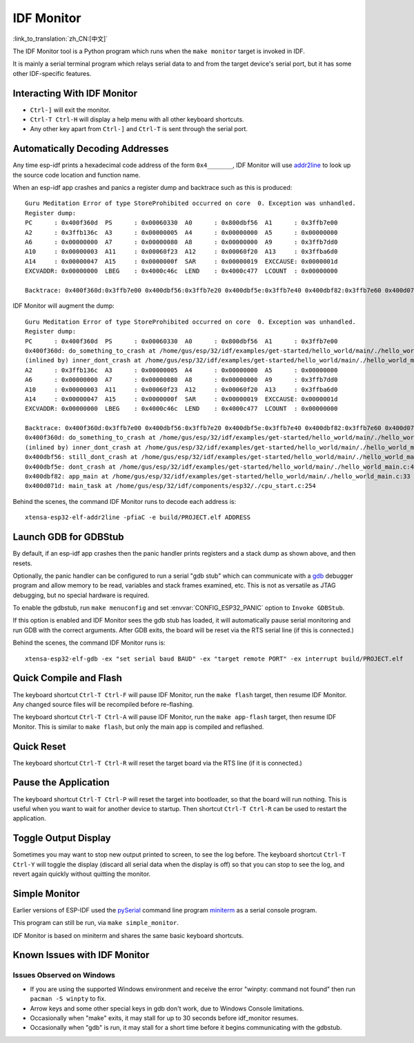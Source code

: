 ***********
IDF Monitor
***********
:link_to_translation:`zh_CN:[中文]`

The IDF Monitor tool is a Python program which runs when the ``make monitor`` target is invoked in IDF.

It is mainly a serial terminal program which relays serial data to and from the target device's serial port, but it has some other IDF-specific features.

Interacting With IDF Monitor
============================

- ``Ctrl-]`` will exit the monitor.
- ``Ctrl-T Ctrl-H`` will display a help menu with all other keyboard shortcuts.
- Any other key apart from ``Ctrl-]`` and ``Ctrl-T`` is sent through the serial port.

Automatically Decoding Addresses
================================

Any time esp-idf prints a hexadecimal code address of the form ``0x4_______``, IDF Monitor will use addr2line_ to look up the source code location and function name.

.. highlight:: none

When an esp-idf app crashes and panics a register dump and backtrace such as this is produced::

    Guru Meditation Error of type StoreProhibited occurred on core  0. Exception was unhandled.
    Register dump:
    PC      : 0x400f360d  PS      : 0x00060330  A0      : 0x800dbf56  A1      : 0x3ffb7e00
    A2      : 0x3ffb136c  A3      : 0x00000005  A4      : 0x00000000  A5      : 0x00000000
    A6      : 0x00000000  A7      : 0x00000080  A8      : 0x00000000  A9      : 0x3ffb7dd0
    A10     : 0x00000003  A11     : 0x00060f23  A12     : 0x00060f20  A13     : 0x3ffba6d0
    A14     : 0x00000047  A15     : 0x0000000f  SAR     : 0x00000019  EXCCAUSE: 0x0000001d
    EXCVADDR: 0x00000000  LBEG    : 0x4000c46c  LEND    : 0x4000c477  LCOUNT  : 0x00000000

    Backtrace: 0x400f360d:0x3ffb7e00 0x400dbf56:0x3ffb7e20 0x400dbf5e:0x3ffb7e40 0x400dbf82:0x3ffb7e60 0x400d071d:0x3ffb7e90

IDF Monitor will augment the dump::

    Guru Meditation Error of type StoreProhibited occurred on core  0. Exception was unhandled.
    Register dump:
    PC      : 0x400f360d  PS      : 0x00060330  A0      : 0x800dbf56  A1      : 0x3ffb7e00
    0x400f360d: do_something_to_crash at /home/gus/esp/32/idf/examples/get-started/hello_world/main/./hello_world_main.c:57
    (inlined by) inner_dont_crash at /home/gus/esp/32/idf/examples/get-started/hello_world/main/./hello_world_main.c:52
    A2      : 0x3ffb136c  A3      : 0x00000005  A4      : 0x00000000  A5      : 0x00000000
    A6      : 0x00000000  A7      : 0x00000080  A8      : 0x00000000  A9      : 0x3ffb7dd0
    A10     : 0x00000003  A11     : 0x00060f23  A12     : 0x00060f20  A13     : 0x3ffba6d0
    A14     : 0x00000047  A15     : 0x0000000f  SAR     : 0x00000019  EXCCAUSE: 0x0000001d
    EXCVADDR: 0x00000000  LBEG    : 0x4000c46c  LEND    : 0x4000c477  LCOUNT  : 0x00000000

    Backtrace: 0x400f360d:0x3ffb7e00 0x400dbf56:0x3ffb7e20 0x400dbf5e:0x3ffb7e40 0x400dbf82:0x3ffb7e60 0x400d071d:0x3ffb7e90
    0x400f360d: do_something_to_crash at /home/gus/esp/32/idf/examples/get-started/hello_world/main/./hello_world_main.c:57
    (inlined by) inner_dont_crash at /home/gus/esp/32/idf/examples/get-started/hello_world/main/./hello_world_main.c:52
    0x400dbf56: still_dont_crash at /home/gus/esp/32/idf/examples/get-started/hello_world/main/./hello_world_main.c:47
    0x400dbf5e: dont_crash at /home/gus/esp/32/idf/examples/get-started/hello_world/main/./hello_world_main.c:42
    0x400dbf82: app_main at /home/gus/esp/32/idf/examples/get-started/hello_world/main/./hello_world_main.c:33
    0x400d071d: main_task at /home/gus/esp/32/idf/components/esp32/./cpu_start.c:254

Behind the scenes, the command IDF Monitor runs to decode each address is::

  xtensa-esp32-elf-addr2line -pfiaC -e build/PROJECT.elf ADDRESS


Launch GDB for GDBStub
======================

By default, if an esp-idf app crashes then the panic handler prints registers and a stack dump as shown above, and then resets.

Optionally, the panic handler can be configured to run a serial "gdb stub" which can communicate with a gdb_ debugger program and allow memory to be read, variables and stack frames examined, etc. This is not as versatile as JTAG debugging, but no special hardware is required.

To enable the gdbstub, run ``make menuconfig`` and set :envvar:`CONFIG_ESP32_PANIC` option to ``Invoke GDBStub``.

If this option is enabled and IDF Monitor sees the gdb stub has loaded, it will automatically pause serial monitoring and run GDB with the correct arguments. After GDB exits, the board will be reset via the RTS serial line (if this is connected.)

Behind the scenes, the command IDF Monitor runs is::

  xtensa-esp32-elf-gdb -ex "set serial baud BAUD" -ex "target remote PORT" -ex interrupt build/PROJECT.elf


Quick Compile and Flash
=======================

The keyboard shortcut ``Ctrl-T Ctrl-F`` will pause IDF Monitor, run the ``make flash`` target, then resume IDF Monitor. Any changed source files will be recompiled before re-flashing.

The keyboard shortcut ``Ctrl-T Ctrl-A`` will pause IDF Monitor, run the ``make app-flash`` target, then resume IDF Monitor. This is similar to ``make flash``, but only the main app is compiled and reflashed.


Quick Reset
===========

The keyboard shortcut ``Ctrl-T Ctrl-R`` will reset the target board via the RTS line (if it is connected.)


Pause the Application
=====================

The keyboard shortcut ``Ctrl-T Ctrl-P`` will reset the target into bootloader, so that the board will run nothing. This is
useful when you want to wait for another device to startup. Then shortcut ``Ctrl-T Ctrl-R`` can be used to restart the
application.


Toggle Output Display
=====================

Sometimes you may want to stop new output printed to screen, to see the log before. The keyboard shortcut ``Ctrl-T Ctrl-Y`` will
toggle the display (discard all serial data when the display is off) so that you can stop to see the log, and revert
again quickly without quitting the monitor.


Simple Monitor
==============

Earlier versions of ESP-IDF used the pySerial_ command line program miniterm_ as a serial console program.

This program can still be run, via ``make simple_monitor``.

IDF Monitor is based on miniterm and shares the same basic keyboard shortcuts.


Known Issues with IDF Monitor
=============================

Issues Observed on Windows
~~~~~~~~~~~~~~~~~~~~~~~~~~

- If you are using the supported Windows environment and receive the error "winpty: command not found" then run ``pacman -S winpty`` to fix.
- Arrow keys and some other special keys in gdb don't work, due to Windows Console limitations.
- Occasionally when "make" exits, it may stall for up to 30 seconds before idf_monitor resumes.
- Occasionally when "gdb" is run, it may stall for a short time before it begins communicating with the gdbstub.


.. _addr2line: https://sourceware.org/binutils/docs/binutils/addr2line.html
.. _gdb: https://sourceware.org/gdb/download/onlinedocs/
.. _pySerial: https://github.com/pyserial/pyserial
.. _miniterm: https://pyserial.readthedocs.org/en/latest/tools.html#module-serial.tools.miniterm
